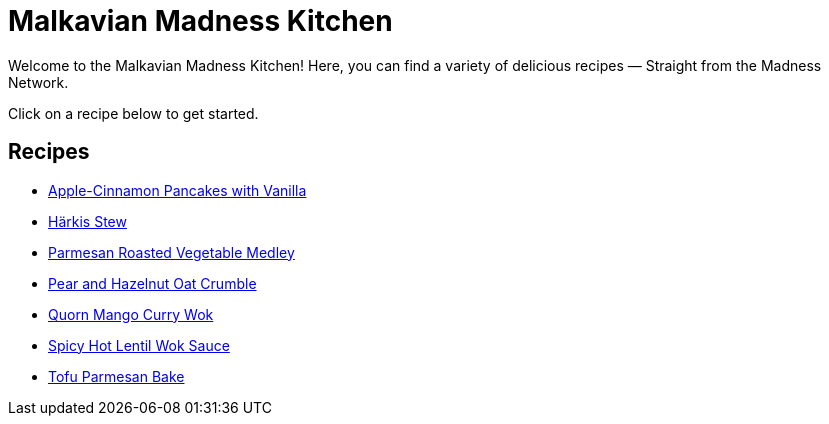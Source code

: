 = Malkavian Madness Kitchen

Welcome to the Malkavian Madness Kitchen! Here, you can find a variety of delicious recipes — Straight from the Madness Network.

Click on a recipe below to get started.

== Recipes

* link:./Apple-Cinnamon_Pancakes_with_Vanilla.adoc[Apple-Cinnamon Pancakes with Vanilla]
* link:./Härkis_Stew.adoc[Härkis Stew]
* link:./Parmesan_Roasted_Vegetable_Medley.adoc[Parmesan Roasted Vegetable Medley]
* link:./Pear_and_Hazelnut_Oat_Crumble.adoc[Pear and Hazelnut Oat Crumble]
* link:./quorn_mango_curry_wok.adoc[Quorn Mango Curry Wok]
* link:./spicy_hot_lentil_wok_sauce.adoc[Spicy Hot Lentil Wok Sauce]
* link:./Tofu_Parmesan_Bake.adoc[Tofu Parmesan Bake]
